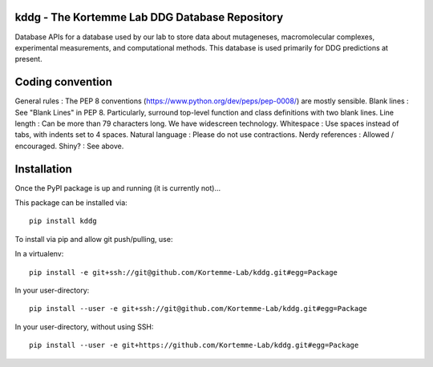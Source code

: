 kddg - The Kortemme Lab DDG Database Repository
===============================================

Database APIs for a database used by our lab to store data about mutageneses, macromolecular complexes, experimental measurements, and computational methods. This database is used primarily for DDG predictions at present.

Coding convention
=================

General rules      : The PEP 8 conventions (https://www.python.org/dev/peps/pep-0008/) are mostly sensible.
Blank lines        : See "Blank Lines" in PEP 8. Particularly, surround top-level function and class definitions with two blank lines.
Line length        : Can be more than 79 characters long. We have widescreen technology.
Whitespace         : Use spaces instead of tabs, with indents set to 4 spaces.
Natural language   : Please do not use contractions.
Nerdy references   : Allowed / encouraged.
Shiny?             : See above.

Installation
============

Once the PyPI package is up and running (it is currently not)...

This package can be installed via:
::
  pip install kddg

To install via pip and allow git push/pulling, use:

In a virtualenv:
::
  pip install -e git+ssh://git@github.com/Kortemme-Lab/kddg.git#egg=Package

In your user-directory:
::
  pip install --user -e git+ssh://git@github.com/Kortemme-Lab/kddg.git#egg=Package

In your user-directory, without using SSH:
::
  pip install --user -e git+https://github.com/Kortemme-Lab/kddg.git#egg=Package



